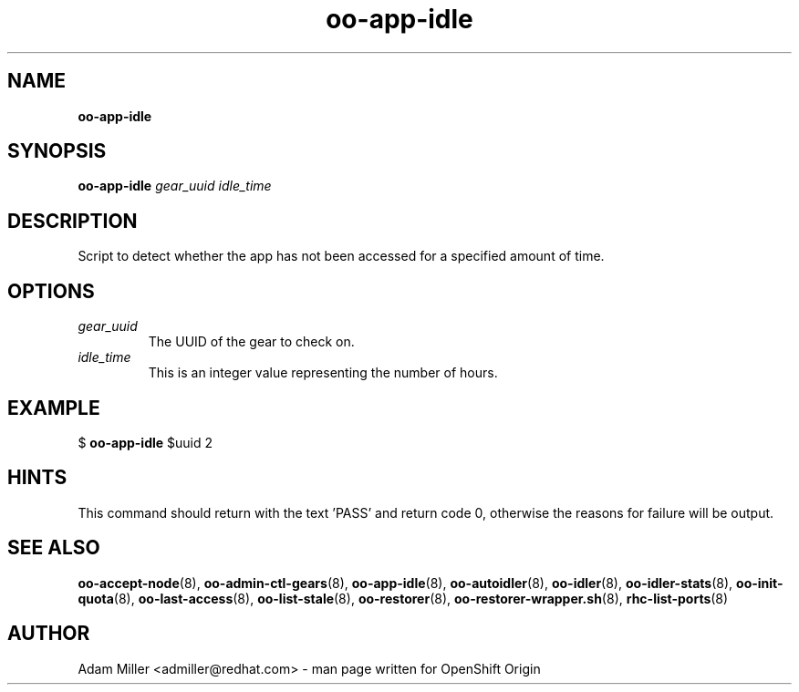 .\" Text automatically generated by txt2man
.TH oo-app-idle 8 "30 October 2012" "" ""
.SH NAME
\fBoo-app-idle
\fB
.SH SYNOPSIS
.nf
.fam C
\fBoo-app-idle\fP \fIgear_uuid\fP \fIidle_time\fP

.fam T
.fi
.fam T
.fi
.SH DESCRIPTION
Script to detect whether the app has not been accessed for a 
specified amount of time.
.SH OPTIONS
.TP
.B
\fIgear_uuid\fP
The UUID of the gear to check on.
.TP
.B
\fIidle_time\fP
This is an integer value representing the number of hours.
.SH EXAMPLE

$ \fBoo-app-idle\fP $uuid 2
.SH HINTS
This command should return with the text 'PASS' and return code 0, otherwise
the reasons for failure will be output.
.SH SEE ALSO
\fBoo-accept-node\fP(8), \fBoo-admin-ctl-gears\fP(8), \fBoo-app-idle\fP(8), \fBoo-autoidler\fP(8),
\fBoo-idler\fP(8), \fBoo-idler-stats\fP(8), \fBoo-init-quota\fP(8), \fBoo-last-access\fP(8),
\fBoo-list-stale\fP(8), \fBoo-restorer\fP(8), \fBoo-restorer-wrapper.sh\fP(8),
\fBrhc-list-ports\fP(8)
.SH AUTHOR
Adam Miller <admiller@redhat.com> - man page written for OpenShift Origin 
